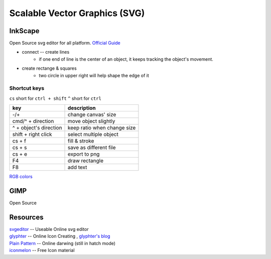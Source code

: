 ==============================
Scalable Vector Graphics (SVG)
==============================

InkScape
========

Open Source svg editor for all platform.
`Official Guide <http://tavmjong.free.fr/INKSCAPE/MANUAL/html/index.php>`_

- connect -- create lines
    - if one end of line is the center of an object, it keeps tracking the object's movement.
- create rectange & squares
    - two circle in upper right will help shape the edge of it

Shortcut keys
-------------

``cs`` short for ``ctrl + shift``
``^`` short for ``ctrl``

========================= ============================
key                       description
========================= ============================
-/+                       change canvas' size
cmd/^ + direction         move object slightly
^ + object's direction    keep ratio when change size
shift + right click       select multiple object
cs + f                    fill & stroke
cs + s                    save as different file
cs + e                    export to png
F4                        draw rectangle
F8                        add text
========================= ============================

`RGB colors <http://www.114la.com/other/rgb.htm>`_

.. image:: images/colors.gif

GIMP
====

Open Source

Resources
=========

| `svgeditor <http://svgeditor.7jigen.net>`_ -- Useable Online svg editor

.. image:: images/svgeditor_sample.svg
    :width: 600px
    :height: 600px


| `glyphter <http://glyphter.com>`_ -- Online Icon Creating , `glyphter's blog <http://blog.glyphter.com>`_
| `Plain Pattern <http://www.kennethcachia.com/plain-pattern/>`_ -- Online darwing (still in hatch mode)
| `iconmelon <http://iconmelon.com>`_ -- Free Icon material 
